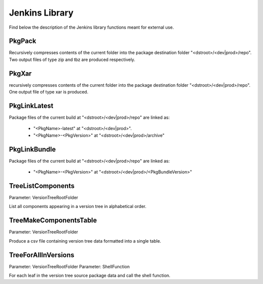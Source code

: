 Jenkins Library
###############

Find below the description of the Jenkins library functions meant for external use.


PkgPack
*******

Recursively compresses contents of the current folder into the package destination
folder "<dstroot>/<dev|prod>/repo". Two output files of type zip and tbz are
produced respectively.


PkgXar
******

recursively compresses contents of the current folder into the package destination
folder "<dstroot>/<dev|prod>/repo". One output file of type xar is produced.


PkgLinkLatest
*************

Package files of the current build at "<dstroot>/<dev|prod>/repo" are linked as:

 - "<PkgName>-latest" at "<dstroot>/<dev|prod>".
 - "<PkgName>-<PkgVersion>" at "<dstroot>/<dev|prod>/archive"


PkgLinkBundle
*************

Package files of the current build at "<dstroot>/<dev|prod>/repo" are linked as:

 - "<PkgName>-<PkgVersion>" at "<dstroot>/<dev|prod>/<PkgBundleVersion>"


TreeListComponents
******************

Parameter: VersionTreeRootFolder

List all components appearing in a version tree in alphabetical order.


TreeMakeComponentsTable
***********************

Parameter: VersionTreeRootFolder

Produce a csv file containing version tree data formatted into a single table.


TreeForAllInVersions
********************

Parameter: VersionTreeRootFolder
Parameter: ShellFunction

For each leaf in the version tree source package data and call the shell function.
